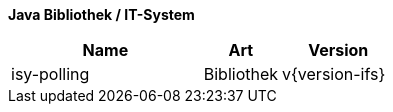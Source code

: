 *Java Bibliothek / IT-System*

[cols="5,2,3",options="header"]
|====
|Name |Art |Version
|isy-polling |Bibliothek |v{version-ifs}
|====

